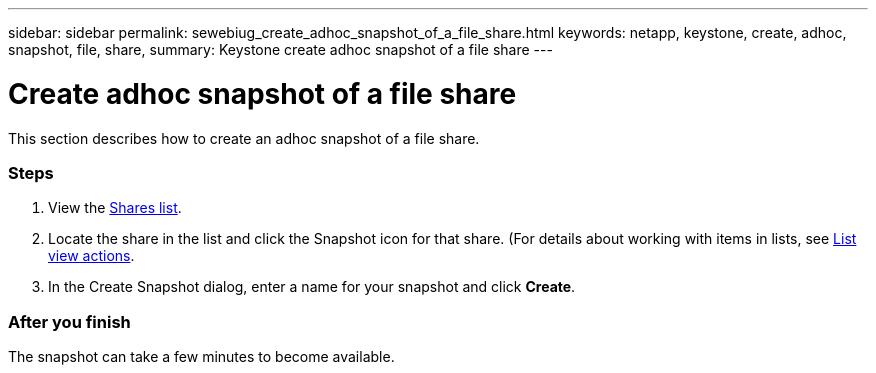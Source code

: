 ---
sidebar: sidebar
permalink: sewebiug_create_adhoc_snapshot_of_a_file_share.html
keywords: netapp, keystone, create, adhoc, snapshot, file, share,
summary: Keystone create adhoc snapshot of a file share
---

= Create adhoc snapshot of a file share
:hardbreaks:
:nofooter:
:icons: font
:linkattrs:
:imagesdir: ./media/

//
// This file was created with NDAC Version 2.0 (August 17, 2020)
//
// 2020-10-20 10:59:39.374015
//

[.lead]
This section describes how to create an adhoc snapshot of a file share.

=== Steps

. View the link:sewebiug_view_shares.html#view-shares[Shares list].
. Locate the share in the list and click the Snapshot icon for that share. (For details about working with items in lists, see link:sewebiug_netapp_service_engine_web_interface_overview.html#list-view[List view actions].
. In the Create Snapshot dialog, enter a name for your snapshot and click *Create*.

=== After you finish

The snapshot can take a few minutes to become available.
